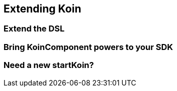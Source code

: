 == Extending Koin

=== Extend the DSL

=== Bring KoinComponent powers to your SDK

=== Need a new startKoin?



